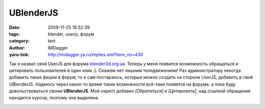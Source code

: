 UBlenderJS
==========
:date: 2009-11-25 18:32:39
:tags: blender, userjs, форум
:category: text
:author: IMDagger
:yaru-link: http://imdagger.ya.ru/replies.xml?item_no=430

Так я назвал свой UserJS для форума
`blender3d.org.ua <http://blender3d.org.ua>`__. Теперь у меня появится
возможность обращаться и цитировать пользователей в один клик :). Скажем
нет лишним телодвижениям! Раз администратору некогда добавить такие
фишки в форум, то я сам постараюсь, которые можно создать на стороне
UserJS, добавить в свой UBlenderJS. Надеюсь через какое-то время такие
возможности всё-таки появятся на форуме, а пока буду довольствоваться
своим **UBlenderJS**. Мой скрипт добавил *[Обратиться]* и
*[Цитировать]*, над ссылкой обращения находится курсор, поэтому она
выделена.

.. class:: text-center

|Скриншот|

.. |Скриншот| image:: http://img-fotki.yandex.ru/get/4001/imdagger.4/0_19565_dcf0f235_L
   :target: http://fotki.yandex.ru/users/imdagger/view/103781/
